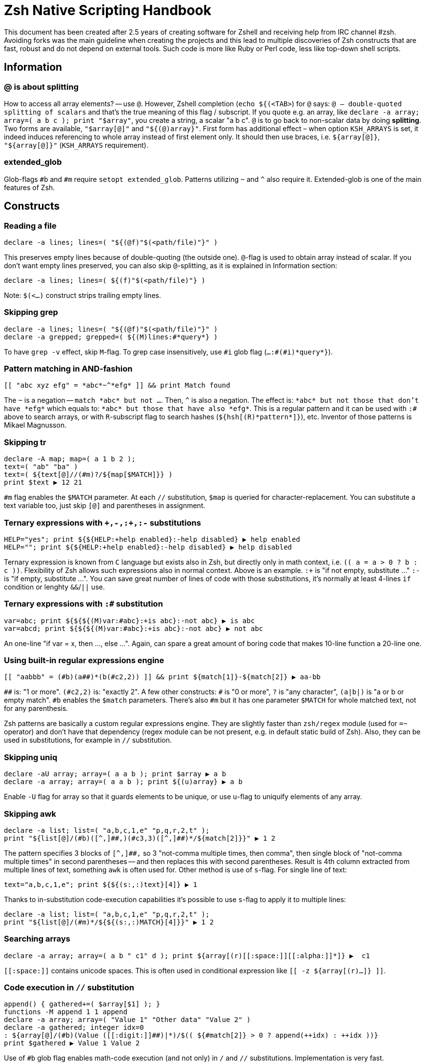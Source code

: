 # Zsh Native Scripting Handbook

This document has been created after 2.5 years of creating software for Zshell
and receiving help from IRC channel #zsh. Avoiding forks was the main guideline
when creating the projects and this lead to multiple discoveries of Zsh constructs
that are fast, robust and do not depend on external tools. Such code is more like
Ruby or Perl code, less like top-down shell scripts.

## Information

[#at-sign-about-splitting]
### @ is about splitting

How to access all array elements? -- use `@`. However, Zshell completion
(`echo ${(<TAB>`) for `@` says: `@ -- double-quoted splitting of scalars` and
that's the true meaning of this flag / subscript. If you quote e.g. an array,
like `declare -a array; array=( a b c ); print "$array"`, you create a string, a
scalar "a b c". `@` is to go back to non-scalar data by doing *splitting*. Two
forms are available, `"$array[@]"` and `"${(@)array}"`. First form has additional
effect – when option `KSH_ARRAYS` is set, it indeed induces referencing to whole
array instead of first element only. It should then use braces, i.e. `${array[@]}`,
`"${array[@]}"` (`KSH_ARRAYS` requirement).

[#extended-glob]
### extended_glob

Glob-flags `#b` and `#m` require `setopt extended_glob`. Patterns utilizing `~`
and `^` also require it. Extended-glob is one of the main features of Zsh.

## Constructs

[#reading-a-file]
### Reading a file

```
declare -a lines; lines=( "${(@f)"$(<path/file)"}" )
```

This preserves empty lines because of double-quoting (the outside one).
`@`-flag is used to obtain array instead of scalar. If you don't want empty
lines preserved, you can also skip `@`-splitting, as it is explained in
Information section:

```
declare -a lines; lines=( ${(f)"$(<path/file)"} )
```

Note: `$(<...)` construct strips trailing empty lines.

[#skipping-grep]
### Skipping grep

```
declare -a lines; lines=( "${(@f)"$(<path/file)"}" )
declare -a grepped; grepped=( ${(M)lines:#*query*} )
```

To have `grep -v` effect, skip `M`-flag. To grep case insensitively, use `\#i` glob
flag (`...:#(#i)\*query*}`).

[#pattern-matching-in-and-fashion]
### Pattern matching in AND-fashion

```
[[ "abc xyz efg" = *abc*~^*efg* ]] && print Match found
```

The `~` is a negation -- `match \*abc* but not ...`. Then, `^` is also a negation.
The effect is: `\*abc* but not those that don't have \*efg*` which equals to:
`\*abc* but those that have also \*efg*`. This is a regular pattern and it can
be used with `:#` above to search arrays, or with `R`-subscript flag to search
hashes (`${hsh[\(R)\*pattern*]}`), etc. Inventor of those patterns is Mikael
Magnusson.

[#skipping-tr]
### Skipping tr

```
declare -A map; map=( a 1 b 2 );
text=( "ab" "ba" )
text=( ${text[@]//(#m)?/${map[$MATCH]}} )
print $text ▶ 12 21
```

`#m` flag enables the `$MATCH` parameter. At each `//` substitution, `$map` is
queried for character-replacement. You can substitute a text variable too, just
skip `[@]` and parentheses in assignment.

[#ternary-expressions-1]
### Ternary expressions with `\+,-,:+,:-` substitutions

```
HELP="yes"; print ${${HELP:+help enabled}:-help disabled} ▶ help enabled
HELP=""; print ${${HELP:+help enabled}:-help disabled} ▶ help disabled
```

Ternary expression is known from `C` language but exists also in Zsh, but
directly only in math context, i.e. `\(( a = a > 0 ? b : c ))`. Flexibility of
Zsh allows such expressions also in normal context. Above is an example. `:+` is
"if not empty, substitute …" `:-` is "if empty, substitute …". You can save
great number of lines of code with those substitutions, it's normally at least
4-lines `if` condition or lenghty `&&`/`||` use.

[#ternary-expressions-2]
### Ternary expressions with `:#` substitution

```
var=abc; print ${${${(M)var:#abc}:+is abc}:-not abc} ▶ is abc
var=abcd; print ${${${(M)var:#abc}:+is abc}:-not abc} ▶ not abc
```

An one-line "if var = x, then …, else …". Again, can spare a great amount of boring
code that makes 10-line function a 20-line one.

[#built-in-regular-expressions-engine]
### Using built-in regular expressions engine

```
[[ "aabbb" = (#b)(a##)*(b(#c2,2)) ]] && print ${match[1]}-${match[2]} ▶ aa-bb
```

`\##` is: "1 or more". `(#c2,2)` is: "exactly 2". A few other constructs: `#` is
"0 or more", `?` is "any character", `(a|b|)` is "a or b or empty match". `#b`
enables the `$match` parameters. There's also `#m` but it has one parameter
`$MATCH` for whole matched text, not for any parenthesis.

Zsh patterns are basically a custom regular expressions engine. They are
slightly faster than `zsh/regex` module (used for `=~` operator) and don't have
that dependency (regex module can be not present, e.g. in default static build
of Zsh). Also, they can be used in substitutions, for example in `//`
substitution.

[#skipping-uniq]
### Skipping uniq

```
declare -aU array; array=( a a b ); print $array ▶ a b
declare -a array; array=( a a b ); print ${(u)array} ▶ a b
```

Enable `-U` flag for array so that it guards elements to be unique, or use
`u`-flag to uniquify elements of any array.

[#skipping-awk]
### Skipping awk

```
declare -a list; list=( "a,b,c,1,e" "p,q,r,2,t" );
print "${list[@]/(#b)([^,]##,)(#c3,3)([^,]##)*/${match[2]}}" ▶ 1 2
```

The pattern specifies 3 blocks of `[^,]##,` so 3 "not-comma multiple times, then
comma", then single block of "not-comma multiple times" in second parentheses --
and then replaces this with second parentheses. Result is 4th column extracted
from multiple lines of text, something `awk` is often used for. Other method is
use of `s`-flag. For single line of text:

```
text="a,b,c,1,e"; print ${${(s:,:)text}[4]} ▶ 1
```

Thanks to in-substitution code-execution capabilities it's possible to use
`s`-flag to apply it to multiple lines:

```
declare -a list; list=( "a,b,c,1,e" "p,q,r,2,t" );
print "${list[@]/(#m)*/${${(s:,:)MATCH}[4]}}" ▶ 1 2
```

[#searching-arrays]
### Searching arrays

```
declare -a array; array=( a b " c1" d ); print ${array[(r)[[:space:]][[:alpha:]]*]} ▶  c1
```

`\[[:space:]]` contains unicode spaces. This is often used in conditional
expression like `[[ -z ${array[(r)...]} ]]`.

### Code execution in `//` substitution

```
append() { gathered+=( $array[$1] ); }
functions -M append 1 1 append
declare -a array; array=( "Value 1" "Other data" "Value 2" )
declare -a gathered; integer idx=0
: ${array[@]/(#b)(Value ([[:digit:]]##)|*)/$(( ${#match[2]} > 0 ? append(++idx) : ++idx ))}
print $gathered ▶ Value 1 Value 2
```

Use of `#b` glob flag enables math-code execution (and not only) in `/` and `//`
substitutions. Implementation is very fast.

[#serializing-data]
### Serializing data

```
declare -A hsh deserialized; hsh=( key value )
serialized="${(j: :)${(qkv@)hsh}}"
deserialized=( "${(Q@)${(z@)serialized}}" )
print ${(kv)deserialized} ▶ key value
```

`j`-flag means join -- by spaces, in this case. Flags `kv` mean: keys and values,
interleaving. Important `q`-flag means: quote. So what is obtained is each key
and value quoted, and put into string separated by spaces.

`z`-flag means: split as if Zsh parser would split. So quoting (with backslashes,
double quoting and other) is recognized. Obtained is array `( "key" "value")`
which is then dequoted with `Q`-flag. This yields original data, assigned to
hash `deserialized`. Use this to e.g. implement array of hashes.

Note: to be compatible with `setopt ksharrays`, use `[@]` instead of `(@)`, e.g.:
`...( "${(Q)${(z)serialized[@]}[@]}" )`

[#tip-serializing-with-bash]
##### Tip: serializing with Bash

```
array=( key1 key2 )
printf -v serialized "%q " "${array[@]}"
eval "deserialized=($serialized)"
```

This method works also with Zsh. The drawback is use of `eval`, however it's
impossible that any problem will occurr unless someone compromises variable's
value, but as always, `eval` should be avoided if possible.
